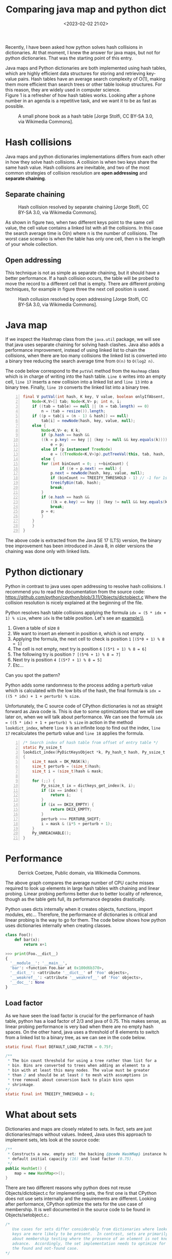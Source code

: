 #+title: Comparing java map and python dict
#+date: <2023-02-02 21:02>
#+description: How hash table collisions are solved in java and python
#+filetags: java python hash-table

Recently, I have been asked how python solves hash collisions in
dictionaries. At that moment, I knew the answer for java maps, but
not for python dictionaries. That was the starting point of this entry.\\

#+BEGIN_COMMENT
Both data structures, java maps and python dictionaries, are implemented
using hash tables. One of the most important feature of hash tables is 
that the average search complexity is O(1). Hash tables turn out to be on
average more efficient than search trees or any other table lookup
structure. For this reason, they are widely used in computer science.\\
#+END_COMMENT

Java maps and Python dictionaries are both implemented using hash tables,
which are highly efficient data structures for storing and retrieving
key-value pairs. Hash tables have an average search complexity of O(1),
making them more efficient than search trees or other table lookup
structures. For this reason, they are widely used in computer science.\\

Figure 1 is a refresher of how hash tables works. Looking after a phone
number in an agenda is a repetitive task, and we want it to be as fast
as possible.

#+CAPTION: A small phone book as a hash table [Jorge Stolfi, CC BY-SA 3.0, via Wikimedia Commons].
#+ATTR_HTML: :width 567px :height 414px
[[./images/comparing-java-map-python-dict/hash_table_example_630x460px.svg.png]]


* Hash collisions

Java maps and python dictionaries implementations differs from each
other in how they solve hash collisions. A collision is when two keys
share the same hash value. Hash collisions are inevitable, and two of
the most common strategies of collision resolution are *open addressing*
and *separate chaining*.

** Separate chaining

#+CAPTION: Hash collision resolved by separate chaining [Jorge Stolfi, CC BY-SA 3.0, via Wikimedia Commons].
#+ATTR_HTML: :width 495px :height 341px
[[./images/comparing-java-map-python-dict/hash_table_chaining_450x310px.svg.png]]

As shown in figure two, when two different keys point to the same cell value,
the cell value contains a linked list with all the collisions. In this case
the search average time is O(n) where n is the number of collisions. The
worst case scenario is when the table has only one cell, then n is the length
of your whole collection.

** Open addressing

This technique is not as simple as separate chaining, but it should have a
better performance. If a hash collision occurs, the table will be probed
to move the record to a different cell that is empty. There are different
probing techniques, for example in figure three the next cell position is used.

#+CAPTION: Hash collusion resolved by open addressing [Jorge Stolfi, CC BY-SA 3.0, via Wikimedia Commons].
#+ATTR_HTML: :width 418px :height 363px
[[./images/comparing-java-map-python-dict/hash_table_open_addressing_380x330px.svg.png]]


* Java map

If we inspect the Hashmap class from the ~java.util~ package, we will see
that java uses separate chaining for solving hash clashes. Java also adds
a performance improvement, instead of using linked list to chain the
collisions, when there are too many collisions the linked list is
converted into a binary tree reducing the search average time from ~O(n)~
to ~O(log2 n)~.

The code below correspond to the ~putVal~ method from the ~Hashmap~
class which is in
charge of writing into the hash table. ~Line 6~ writes into an empty
cell, ~line 17~ inserts a new collision into a linked list and ~line 13~
into a binary tree. Finally, ~line 19~ converts the linked list into a
binary tree.

#+begin_src java -n
final V putVal(int hash, K key, V value, boolean onlyIfAbsent, boolean evict) {
    Node<K,V>[] tab; Node<K,V> p; int n, i;
    if ((tab = table) == null || (n = tab.length) == 0)
        n = (tab = resize()).length;
    if ((p = tab[i = (n - 1) & hash]) == null)
        tab[i] = newNode(hash, key, value, null);
    else {
        Node<K,V> e; K k;
        if (p.hash == hash &&
	    ((k = p.key) == key || (key != null && key.equals(k))))
            e = p;
        else if (p instanceof TreeNode)
            e = ((TreeNode<K,V>)p).putTreeVal(this, tab, hash, key, value);
        else {
	    for (int binCount = 0; ; ++binCount) {
                if ((e = p.next) == null) {
		    p.next = newNode(hash, key, value, null);
		    if (binCount >= TREEIFY_THRESHOLD - 1) // -1 for 1st
			treeifyBin(tab, hash);
		    break;
		}
		if (e.hash == hash &&
		    ((k = e.key) == key || (key != null && key.equals(k))))
		    break;
		p = e;
	    }
	}
    }
}
#+end_src

The above code is extracted from the Java SE 17 (LTS) version, the binary
tree improvement has been introduced in Java 8, in older versions the
chaining was done only with linked lists.


* Python dictionary

Python in contrast to java uses open addressing to resolve hash collisions.
I recommend you to read the documentation from the source code: 
https://github.com/python/cpython/blob/3.11/Objects/dictobject.c
Where the collision resolution is nicely explained at the beginning of the
file.

Python resolves hash table collisions applying the formula
~idx = (5 * idx + 1) % size~, where ~idx~ is the table position. 
Let's see an example:\\

#+ATTR_HTML: :width 648px :height 205px
[[./images/comparing-java-map-python-dict/python_open_chaining_formula_720x228px.png]]

1. Given a table of size ~8~
2. We want to insert an element in position ~0~, which is not empty.
3. Applying the formula, the next cell to check is position ~1~  ~[(5*0 + 1) % 8 = 1]~
4. The cell is not empty, next try is position ~6~ ~[(5*1 + 1) % 8 = 6]~
5. The following try is position ~7 [(5*6 + 1) % 8 = 7]~
6. Next try is position  ~4 [(5*7 + 1) % 8 = 5]~
7. Etc...

Can you spot the pattern?

Python adds some randomness to the process adding a perturb value which is
calculated with the low bits of the hash, the final formula is
~idx = ((5 * idx) + 1 + perturb) % size~.


Unfortunately, the C source code of CPython dictionaries is not as straight
forward as Java code is. This is due to some optimizations that we will
see later on, when we will talk about performance. We can see the formula
~idx = ((5 * idx) + 1 + perturb) % size~
in action in the method ~lookdict_index~, where ~line 9~ is an infinite
loop to find out the index, ~line 17~ recalculates the perturb value and
~line 18~ applies the formula.


#+begin_src c -n
/* Search index of hash table from offset of entry table */
static Py_ssize_t
lookdict_index(PyDictKeysObject *k, Py_hash_t hash, Py_ssize_t index)
{
    size_t mask = DK_MASK(k);
    size_t perturb = (size_t)hash;
    size_t i = (size_t)hash & mask;

    for (;;) {
        Py_ssize_t ix = dictkeys_get_index(k, i);
        if (ix == index) {
            return i;
        }
        if (ix == DKIX_EMPTY) {
            return DKIX_EMPTY;
        }
        perturb >>= PERTURB_SHIFT;
        i = mask & (i*5 + perturb + 1);
    }
    Py_UNREACHABLE();
}
#+end_src

* Performance

#+CAPTION: Derrick Coetzee, Public domain, via Wikimedia Commons.
#+ATTR_HTML: :width 362px :height 235px
[[./images/comparing-java-map-python-dict/hash_table_average_insertion_time_362x235px.png]]


The above graph compares the average number of CPU cache
misses required to look up elements in large hash tables with chaining
and linear probing. Linear probing performs better due to better locality
of reference, though as the table gets full, its performance degrades
drastically.

Python uses dicts internally when it creates objects, functions,
import modules, etc... Therefore, the performance of dictionaries is
critical and linear probing is the way to go for them. The code below
shows how python uses dictionaries internally when creating classes.

#+begin_src python
class Foo():
    def bar(x):
        return x+1
    
>>> print(Foo.__dict__)
{
  '__module__': '__main__',
  'bar': <function Foo.bar at 0x100d6b370>,
  '__dict__': <attribute '__dict__' of 'Foo' objects>,
  '__weakref__': <attribute '__weakref__' of 'Foo' objects>,
  '__doc__': None
}
#+end_src


** Load factor

As we have seen the load factor is crucial for the performance of hash table,
python has a load factor of 2/3 and java of 0.75. This makes sense, as linear
probing performance is very bad when there are no empty hash spaces. On the
other hand, java uses a threshold of 8 elements to switch from a linked list
to a binary tree, as we can see in the code below.

#+begin_src java
static final float DEFAULT_LOAD_FACTOR = 0.75f;

/**
 * The bin count threshold for using a tree rather than list for a
 * bin. Bins are converted to trees when adding an element to a
 * bin with at least this many nodes. The value must be greater
 * than 2 and should be at least 8 to mesh with assumptions in
 * tree removal about conversion back to plain bins upon
 * shrinkage.
*/
static final int TREEIFY_THRESHOLD = 8;
#+end_src


* What about sets

Dictionaries and maps are closely related to sets. In fact, sets are just
dictionaries/maps without values. Indeed, Java uses this approach to
implement sets, lets look at the source code: 

#+begin_src java
  /**
   * Constructs a new, empty set; the backing {@code HashMap} instance has
   * default initial capacity (16) and load factor (0.75).
   */
  public HashSet() {
      map = new HashMap<>();
  }
#+end_src

There are two different reasons why python does not reuse Objects/dictobject.c for
implementing sets,
the first one is that CPython does not use sets internally and the requirements
are different. Looking after performance, CPython optimize the sets for the use
case of membership. It is well documented in the source code to be found in
Objects/setobject.c.:

#+begin_src c
/*
   Use cases for sets differ considerably from dictionaries where looked-up
   keys are more likely to be present.  In contrast, sets are primarily
   about membership testing where the presence of an element is not known in
   advance.  Accordingly, the set implementation needs to optimize for both
   the found and not-found case.
*/
#+end_src

A set is a different object and the hash table works a bit different,
the set load factor is 60% instead of 66.6%, every time the table grows
it uses a factor of 4 instead of 2, and the main difference is in the
linear probing algorithm, where it inspects more than one cell for every
probe. 

* Summary

CPython and Java use different approach to resolve hash collisions,
while Java uses separate chaining, CPython uses linear probing. Java
implements sets reusing hash tables but with dummy values, while python
using also linear probing, optimizes the sets for different use cases,
implementing a new linear probing algorithm. The reason for that is because
CPython uses dictionaries internally and a high performance is critical
for a proper performance of Python.

* A note on source code

The source code examples are extracted respectively from the Java SE 17
(LTS) and CPython 3.11 versions.
